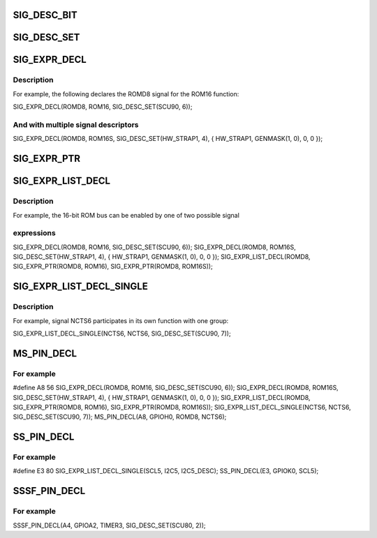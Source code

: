 .. -*- coding: utf-8; mode: rst -*-
.. src-file: drivers/pinctrl/aspeed/pinctrl-aspeed.h

.. _`sig_desc_bit`:

SIG_DESC_BIT
============

.. c:function::  SIG_DESC_BIT( reg,  idx,  val)

    hand macro for describing an SCU descriptor enabled by the state of one bit. The disable value is derived.

    :param  reg:
        The signal's associated register, offset from base

    :param  idx:
        The signal's bit index in the register

    :param  val:
        The value (0 or 1) that enables the function

.. _`sig_desc_set`:

SIG_DESC_SET
============

.. c:function::  SIG_DESC_SET( reg,  idx)

    hand macro expanding to an SCU descriptor enabled by a set bit.

    :param  reg:
        The register, offset from base

    :param  idx:
        The bit index in the register

.. _`sig_expr_decl`:

SIG_EXPR_DECL
=============

.. c:function::  SIG_EXPR_DECL( sig,  func,  ...)

    :param  sig:
        A macro symbol name for the signal (is subjected to stringification
        and token pasting)

    :param  func:
        The function in which the signal is participating

    :param ... :
        Signal descriptors that define the signal expression

.. _`sig_expr_decl.description`:

Description
-----------

For example, the following declares the ROMD8 signal for the ROM16 function:

SIG_EXPR_DECL(ROMD8, ROM16, SIG_DESC_SET(SCU90, 6));

.. _`sig_expr_decl.and-with-multiple-signal-descriptors`:

And with multiple signal descriptors
------------------------------------


SIG_EXPR_DECL(ROMD8, ROM16S, SIG_DESC_SET(HW_STRAP1, 4),
{ HW_STRAP1, GENMASK(1, 0), 0, 0 });

.. _`sig_expr_ptr`:

SIG_EXPR_PTR
============

.. c:function::  SIG_EXPR_PTR( sig,  func)

    :param  sig:
        The macro symbol name for the signal (subjected to token pasting)

    :param  func:
        The macro symbol name for the function (subjected to token pasting)

.. _`sig_expr_list_decl`:

SIG_EXPR_LIST_DECL
==================

.. c:function::  SIG_EXPR_LIST_DECL( sig,  ...)

    :param  sig:
        A macro symbol name for the signal (is subjected to token pasting)

    :param ... :
        Signal expression structure pointers (use \ :c:func:`SIG_EXPR_PTR`\ )

.. _`sig_expr_list_decl.description`:

Description
-----------

For example, the 16-bit ROM bus can be enabled by one of two possible signal

.. _`sig_expr_list_decl.expressions`:

expressions
-----------


SIG_EXPR_DECL(ROMD8, ROM16, SIG_DESC_SET(SCU90, 6));
SIG_EXPR_DECL(ROMD8, ROM16S, SIG_DESC_SET(HW_STRAP1, 4),
{ HW_STRAP1, GENMASK(1, 0), 0, 0 });
SIG_EXPR_LIST_DECL(ROMD8, SIG_EXPR_PTR(ROMD8, ROM16),
SIG_EXPR_PTR(ROMD8, ROM16S));

.. _`sig_expr_list_decl_single`:

SIG_EXPR_LIST_DECL_SINGLE
=========================

.. c:function::  SIG_EXPR_LIST_DECL_SINGLE( sig,  func,  ...)

    hand macro for declaring a function expression and an expression list with a single function.

    :param  sig:
        *undescribed*

    :param  func:
        A macro symbol name for the function (is subjected to token pasting)

    :param ... :
        Function descriptors that define the function expression

.. _`sig_expr_list_decl_single.description`:

Description
-----------

For example, signal NCTS6 participates in its own function with one group:

SIG_EXPR_LIST_DECL_SINGLE(NCTS6, NCTS6, SIG_DESC_SET(SCU90, 7));

.. _`ms_pin_decl`:

MS_PIN_DECL
===========

.. c:function::  MS_PIN_DECL( pin,  other,  high,  low)

    signal pin

    :param  pin:
        The pin number

    :param  other:
        Macro name for "other" functionality (subjected to stringification)

    :param  high:
        Macro name for the highest priority signal functions

    :param  low:
        Macro name for the low signal functions

.. _`ms_pin_decl.for-example`:

For example
-----------


#define A8 56
SIG_EXPR_DECL(ROMD8, ROM16, SIG_DESC_SET(SCU90, 6));
SIG_EXPR_DECL(ROMD8, ROM16S, SIG_DESC_SET(HW_STRAP1, 4),
{ HW_STRAP1, GENMASK(1, 0), 0, 0 });
SIG_EXPR_LIST_DECL(ROMD8, SIG_EXPR_PTR(ROMD8, ROM16),
SIG_EXPR_PTR(ROMD8, ROM16S));
SIG_EXPR_LIST_DECL_SINGLE(NCTS6, NCTS6, SIG_DESC_SET(SCU90, 7));
MS_PIN_DECL(A8, GPIOH0, ROMD8, NCTS6);

.. _`ss_pin_decl`:

SS_PIN_DECL
===========

.. c:function::  SS_PIN_DECL( pin,  other,  sig)

    :param  pin:
        The pin number

    :param  other:
        Macro name for "other" functionality (subjected to stringification)

    :param  sig:
        Macro name for the signal (subjected to stringification)

.. _`ss_pin_decl.for-example`:

For example
-----------


#define E3 80
SIG_EXPR_LIST_DECL_SINGLE(SCL5, I2C5, I2C5_DESC);
SS_PIN_DECL(E3, GPIOK0, SCL5);

.. _`sssf_pin_decl`:

SSSF_PIN_DECL
=============

.. c:function::  SSSF_PIN_DECL( pin,  other,  sig,  ...)

    :param  pin:
        The pin number

    :param  other:
        Macro name for "other" functionality (subjected to stringification)

    :param  sig:
        Macro name for the signal (subjected to stringification)

    :param ... :
        Signal descriptors that define the function expression

.. _`sssf_pin_decl.for-example`:

For example
-----------


SSSF_PIN_DECL(A4, GPIOA2, TIMER3, SIG_DESC_SET(SCU80, 2));

.. This file was automatic generated / don't edit.

